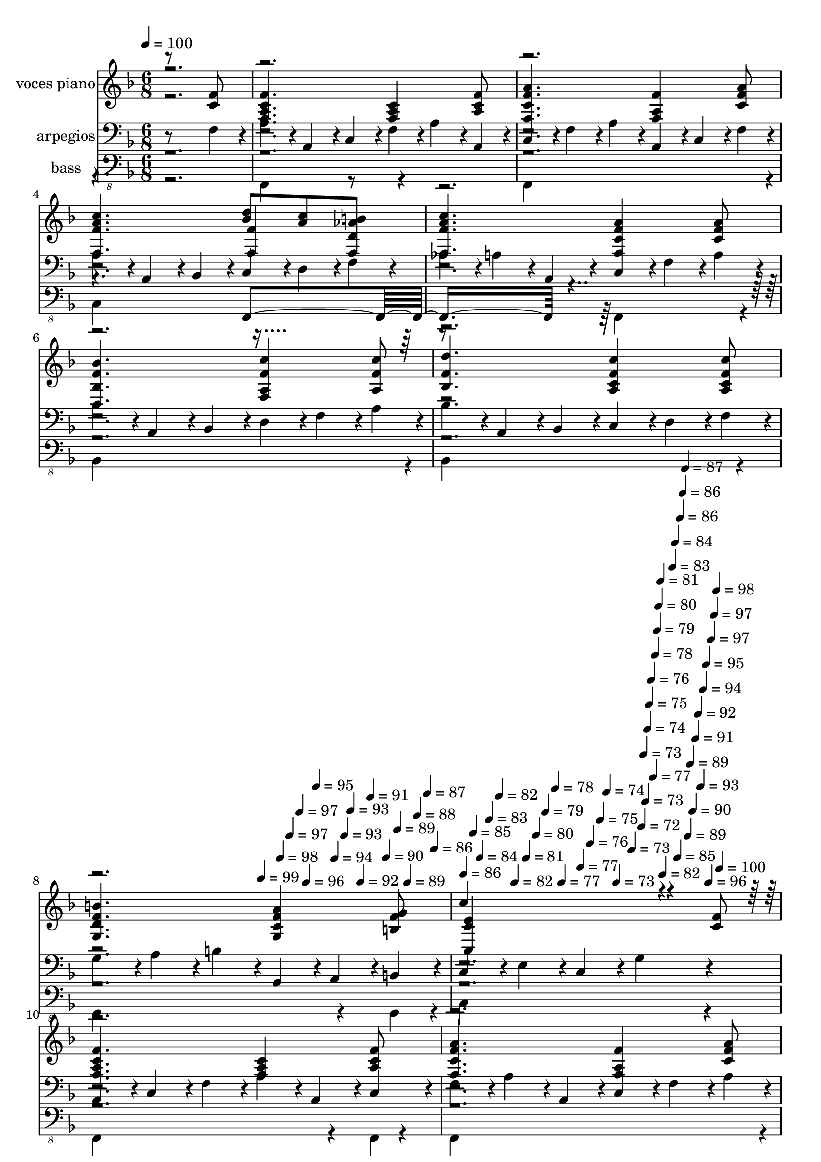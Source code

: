 % Lily was here -- automatically converted by c:/Program Files (x86)/LilyPond/usr/bin/midi2ly.py from mid/356.mid
\version "2.14.0"

\layout {
  \context {
    \Voice
    \remove "Note_heads_engraver"
    \consists "Completion_heads_engraver"
    \remove "Rest_engraver"
    \consists "Completion_rest_engraver"
  }
}

trackAchannelA = {


  \key f \major
    
  \set Staff.instrumentName = "untitled"
  
  \time 6/8 
  

  \key f \major
  
  \tempo 4 = 100 
  \skip 4*2692/120 
  \tempo 4 = 99 
  \skip 4*12/120 
  \tempo 4 = 98 
  \skip 4*12/120 
  \tempo 4 = 97 
  \skip 4*12/120 
  \tempo 4 = 97 
  \skip 4*8/120 
  \tempo 4 = 96 
  \skip 4*12/120 
  \tempo 4 = 95 
  \skip 4*12/120 
  \tempo 4 = 94 
  \skip 4*12/120 
  \tempo 4 = 93 
  \skip 4*8/120 
  \tempo 4 = 93 
  \skip 4*12/120 
  \tempo 4 = 92 
  \skip 4*12/120 
  \tempo 4 = 91 
  \skip 4*12/120 
  \tempo 4 = 90 
  \skip 4*8/120 
  \tempo 4 = 89 
  \skip 4*12/120 
  \tempo 4 = 89 
  \skip 4*12/120 
  \tempo 4 = 88 
  \skip 4*12/120 
  \tempo 4 = 87 
  \skip 4*8/120 
  \tempo 4 = 86 
  \skip 4*12/120 
  | % 9
  
  \tempo 4 = 86 
  \skip 4*12/120 
  \tempo 4 = 85 
  \skip 4*8/120 
  \tempo 4 = 84 
  \skip 4*12/120 
  \tempo 4 = 83 
  \skip 4*12/120 
  \tempo 4 = 82 
  \skip 4*12/120 
  \tempo 4 = 82 
  \skip 4*8/120 
  \tempo 4 = 81 
  \skip 4*12/120 
  \tempo 4 = 80 
  \skip 4*12/120 
  \tempo 4 = 79 
  \skip 4*12/120 
  \tempo 4 = 78 
  \skip 4*8/120 
  \tempo 4 = 77 
  \skip 4*12/120 
  \tempo 4 = 77 
  \skip 4*12/120 
  \tempo 4 = 76 
  \skip 4*12/120 
  \tempo 4 = 75 
  \skip 4*8/120 
  \tempo 4 = 74 
  \skip 4*12/120 
  \tempo 4 = 73 
  \skip 4*12/120 
  \tempo 4 = 73 
  \skip 4*8/120 
  \tempo 4 = 72 
  \skip 4*4/120 
  \tempo 4 = 73 
  \skip 4*4/120 
  \tempo 4 = 73 
  \skip 4*4/120 
  \tempo 4 = 74 
  \skip 4*4/120 
  \tempo 4 = 75 
  \skip 4*4/120 
  \tempo 4 = 76 
  \skip 4*4/120 
  \tempo 4 = 77 
  \skip 4*4/120 
  \tempo 4 = 78 
  \skip 4*4/120 
  \tempo 4 = 79 
  \skip 4*4/120 
  \tempo 4 = 80 
  \skip 4*4/120 
  \tempo 4 = 81 
  \skip 4*4/120 
  \tempo 4 = 82 
  \skip 4*4/120 
  \tempo 4 = 83 
  \skip 4*4/120 
  \tempo 4 = 84 
  \skip 4*4/120 
  \tempo 4 = 85 
  \skip 4*4/120 
  \tempo 4 = 86 
  \skip 4*4/120 
  \tempo 4 = 86 
  \skip 4*4/120 
  \tempo 4 = 87 
  \skip 4*4/120 
  \tempo 4 = 89 
  \skip 4*4/120 
  \tempo 4 = 89 
  \skip 4*4/120 
  \tempo 4 = 90 
  \skip 4*4/120 
  \tempo 4 = 91 
  \skip 4*4/120 
  \tempo 4 = 92 
  \skip 4*4/120 
  \tempo 4 = 93 
  \skip 4*4/120 
  \tempo 4 = 94 
  \skip 4*4/120 
  \tempo 4 = 95 
  \skip 4*4/120 
  \tempo 4 = 96 
  \skip 4*4/120 
  \tempo 4 = 97 
  \skip 4*4/120 
  \tempo 4 = 97 
  \skip 4*4/120 
  \tempo 4 = 98 
  \skip 4*4/120 
  \tempo 4 = 100 
  \skip 4*5272/120 
  \tempo 4 = 101 
  \skip 4*20/120 
  \tempo 4 = 100 
  \skip 4*16/120 
  \tempo 4 = 99 
  \skip 4*16/120 
  \tempo 4 = 98 
  \skip 4*16/120 
  \tempo 4 = 97 
  \skip 4*16/120 
  \tempo 4 = 97 
  \skip 4*16/120 
  \tempo 4 = 96 
  \skip 4*20/120 
  \tempo 4 = 95 
  \skip 4*16/120 
  \tempo 4 = 94 
  \skip 4*16/120 
  \tempo 4 = 93 
  \skip 4*16/120 
  \tempo 4 = 93 
  \skip 4*16/120 
  | % 25
  
  \tempo 4 = 92 
  \skip 4*16/120 
  \tempo 4 = 91 
  \skip 4*16/120 
  \tempo 4 = 90 
  \skip 4*20/120 
  \tempo 4 = 89 
  \skip 4*16/120 
  \tempo 4 = 89 
  \skip 4*16/120 
  \tempo 4 = 88 
  \skip 4*16/120 
  \tempo 4 = 87 
  \skip 4*16/120 
  \tempo 4 = 86 
  \skip 4*16/120 
  \tempo 4 = 86 
  \skip 4*20/120 
  \tempo 4 = 85 
  \skip 4*16/120 
  \tempo 4 = 84 
  \skip 4*16/120 
  \tempo 4 = 83 
  \skip 4*16/120 
  \tempo 4 = 82 
  \skip 4*16/120 
  \tempo 4 = 82 
  \skip 4*16/120 
  \tempo 4 = 81 
  \skip 4*8/120 
  \tempo 4 = 80 
  \skip 4*4/120 
  \tempo 4 = 81 
  \skip 4*4/120 
  \tempo 4 = 82 
  \skip 4*4/120 
  \tempo 4 = 83 
  \skip 4*4/120 
  \tempo 4 = 85 
  \skip 4*4/120 
  \tempo 4 = 86 
  \skip 4*4/120 
  \tempo 4 = 87 
  \skip 4*4/120 
  \tempo 4 = 88 
  \skip 4*4/120 
  \tempo 4 = 89 
  \skip 4*4/120 
  \tempo 4 = 91 
  \skip 4*4/120 
  \tempo 4 = 92 
  \skip 4*4/120 
  \tempo 4 = 93 
  \skip 4*4/120 
  \tempo 4 = 94 
  \skip 4*4/120 
  \tempo 4 = 96 
  \skip 4*4/120 
  \tempo 4 = 97 
  \skip 4*4/120 
  \tempo 4 = 98 
  \skip 4*4/120 
  \tempo 4 = 100 
  \skip 4*5272/120 
  \tempo 4 = 99 
  \skip 4*20/120 
  \tempo 4 = 98 
  \skip 4*20/120 
  \tempo 4 = 97 
  \skip 4*16/120 
  \tempo 4 = 97 
  \skip 4*20/120 
  \tempo 4 = 96 
  \skip 4*20/120 
  \tempo 4 = 95 
  \skip 4*16/120 
  \tempo 4 = 94 
  \skip 4*20/120 
  \tempo 4 = 93 
  \skip 4*16/120 
  \tempo 4 = 93 
  \skip 4*20/120 
  \tempo 4 = 92 
  \skip 4*20/120 
  \tempo 4 = 91 
  \skip 4*16/120 
  \tempo 4 = 90 
  \skip 4*20/120 
  \tempo 4 = 89 
  \skip 4*16/120 
  \tempo 4 = 89 
  \skip 4*20/120 
  \tempo 4 = 88 
  \skip 4*20/120 
  \tempo 4 = 87 
  \skip 4*16/120 
  \tempo 4 = 86 
  \skip 4*20/120 
  \tempo 4 = 86 
  \skip 4*16/120 
  \tempo 4 = 85 
  \skip 4*20/120 
  \tempo 4 = 84 
  \skip 4*20/120 
  \tempo 4 = 83 
  \skip 4*16/120 
  \tempo 4 = 82 
  \skip 4*20/120 
  \tempo 4 = 82 
  \skip 4*16/120 
  \tempo 4 = 81 
  \skip 4*4/120 
  \tempo 4 = 82 
  \skip 4*4/120 
  \tempo 4 = 83 
  \skip 4*4/120 
  \tempo 4 = 84 
  \skip 4*4/120 
  \tempo 4 = 86 
  \skip 4*4/120 
  \tempo 4 = 86 
  \skip 4*4/120 
  \tempo 4 = 88 
  \skip 4*4/120 
  \tempo 4 = 89 
  \skip 4*4/120 
  \tempo 4 = 90 
  \skip 4*4/120 
  \tempo 4 = 91 
  \skip 4*4/120 
  \tempo 4 = 93 
  \skip 4*4/120 
  \tempo 4 = 93 
  \skip 4*4/120 
  \tempo 4 = 95 
  \skip 4*4/120 
  \tempo 4 = 96 
  \skip 4*4/120 
  \tempo 4 = 97 
  \skip 4*4/120 
  \tempo 4 = 98 
  \skip 4*4/120 
  \tempo 4 = 100 
  \skip 4*5276/120 
  \tempo 4 = 100 
  \skip 4*16/120 
  \tempo 4 = 99 
  \skip 4*16/120 
  \tempo 4 = 98 
  \skip 4*16/120 
  \tempo 4 = 97 
  \skip 4*16/120 
  \tempo 4 = 97 
  \skip 4*16/120 
  \tempo 4 = 96 
  \skip 4*16/120 
  \tempo 4 = 95 
  \skip 4*12/120 
  \tempo 4 = 94 
  \skip 4*16/120 
  \tempo 4 = 93 
  \skip 4*16/120 
  \tempo 4 = 93 
  \skip 4*16/120 
  \tempo 4 = 92 
  \skip 4*16/120 
  \tempo 4 = 91 
  \skip 4*16/120 
  \tempo 4 = 90 
  \skip 4*16/120 
  \tempo 4 = 89 
  \skip 4*12/120 
  \tempo 4 = 89 
  \skip 4*16/120 
  \tempo 4 = 88 
  \skip 4*16/120 
  \tempo 4 = 87 
  \skip 4*16/120 
  \tempo 4 = 86 
  \skip 4*16/120 
  \tempo 4 = 86 
  \skip 4*16/120 
  \tempo 4 = 85 
  \skip 4*16/120 
  \tempo 4 = 84 
  \skip 4*12/120 
  \tempo 4 = 83 
  \skip 4*16/120 
  \tempo 4 = 82 
  \skip 4*16/120 
  \tempo 4 = 82 
  \skip 4*16/120 
  \tempo 4 = 81 
  \skip 4*16/120 
  \tempo 4 = 80 
  \skip 4*16/120 
  \tempo 4 = 79 
  \skip 4*12/120 
  \tempo 4 = 78 
  \skip 4*4/120 
  \tempo 4 = 79 
  \skip 4*4/120 
  \tempo 4 = 81 
  \skip 4*4/120 
  \tempo 4 = 82 
  \skip 4*4/120 
  \tempo 4 = 83 
  \skip 4*4/120 
  \tempo 4 = 85 
  \skip 4*4/120 
  \tempo 4 = 86 
  \skip 4*4/120 
  \tempo 4 = 87 
  \skip 4*4/120 
  \tempo 4 = 89 
  \skip 4*4/120 
  \tempo 4 = 90 
  \skip 4*4/120 
  \tempo 4 = 91 
  \skip 4*4/120 
  \tempo 4 = 93 
  \skip 4*4/120 
  \tempo 4 = 94 
  \skip 4*4/120 
  \tempo 4 = 95 
  \skip 4*4/120 
  \tempo 4 = 97 
  \skip 4*4/120 
  \tempo 4 = 98 
  \skip 4*4/120 
  \tempo 4 = 100 
  \skip 4*5108/120 
  \tempo 4 = 99 
  \skip 4*20/120 
  \tempo 4 = 98 
  \skip 4*16/120 
  \tempo 4 = 97 
  \skip 4*16/120 
  \tempo 4 = 97 
  \skip 4*16/120 
  \tempo 4 = 96 
  \skip 4*16/120 
  \tempo 4 = 95 
  \skip 4*16/120 
  \tempo 4 = 94 
  \skip 4*16/120 
  \tempo 4 = 93 
  \skip 4*16/120 
  \tempo 4 = 93 
  \skip 4*16/120 
  \tempo 4 = 92 
  \skip 4*16/120 
  \tempo 4 = 91 
  \skip 4*16/120 
  \tempo 4 = 90 
  \skip 4*16/120 
  \tempo 4 = 89 
  \skip 4*16/120 
  \tempo 4 = 89 
  \skip 4*16/120 
  \tempo 4 = 88 
  \skip 4*16/120 
  \tempo 4 = 87 
  \skip 4*16/120 
  \tempo 4 = 86 
  \skip 4*20/120 
  \tempo 4 = 86 
  \skip 4*16/120 
  \tempo 4 = 85 
  \skip 4*16/120 
  \tempo 4 = 84 
  \skip 4*16/120 
  \tempo 4 = 83 
  \skip 4*16/120 
  \tempo 4 = 82 
  \skip 4*16/120 
  \tempo 4 = 82 
  \skip 4*16/120 
  \tempo 4 = 81 
  \skip 4*16/120 
  \tempo 4 = 80 
  \skip 4*16/120 
  \tempo 4 = 79 
  \skip 4*16/120 
  \tempo 4 = 78 
  \skip 4*16/120 
  \tempo 4 = 77 
  \skip 4*16/120 
  \tempo 4 = 77 
  \skip 4*16/120 
  \tempo 4 = 76 
  \skip 4*16/120 
  \tempo 4 = 75 
  \skip 4*16/120 
  \tempo 4 = 74 
  \skip 4*16/120 
  \tempo 4 = 73 
  \skip 4*16/120 
  \tempo 4 = 73 
  
}

trackA = <<
  \context Voice = voiceA \trackAchannelA
>>


trackBchannelA = {
  
  \set Staff.instrumentName = "voces piano"
  
}

trackBchannelB = \relative c {
  \voiceOne
  r8*5 <c' f >8 
  | % 2
  <f a, f c' >4. <c a f >4 <f a, c >8 
  | % 3
  <f a c, f, >4. <f f, a >4 <a c, f >8 
  | % 4
  <f, c'' a f >4. <bes' d >8 <a c > <f, b' d, aes' > 
  | % 5
  <c'' f, f, a' >4. <f, a c, f, >4 <c a' f >8 
  | % 6
  <d, bes'' bes, f' >4. <a' f' c' f,, >4 <c' a, f' >8 
  | % 7
  <f, d' bes, >4. <f c' a, c >4 <c c' f, a, >8 
  | % 8
  <f g, d' b' >4. <c f g, a' >4 <f g b, >8 
  | % 9
  c'4*229/120 r4*71/120 <f, c >8 
  | % 10
  <f, c' f a, >4. <c' f, a >4 <a c f >8 
  | % 11
  <a' f, f' c >4. <f f, a >4 <f a c, >8 
  | % 12
  <a f c' f,, >4. <bes d >8 <c a > <aes d, b' > 
  | % 13
  <a f, c'' f, >4. <f, c' a' f >4 <f' c a' >8 
  | % 14
  <d, bes' bes' f >4. <f f' a, c' >4 <a f' c' >8 
  | % 15
  <d' bes, f' >4. <c a, f' c >4 <c f, a, c >8 
  | % 16
  <f, d b' g, >4. <a f c g >4 <g, b g' f >8 
  | % 17
  <c' c,, c' e >2 r8 <c, a f' f, > 
  | % 18
  <f, a f' c >4. <c' a f >4 <f c >8 
  | % 19
  <c f f, a' >4. <f a, f >4 <a f c >8 
  | % 20
  <f c' a f, >4. <d' bes >8 <a c > <d, aes' f, b' > 
  | % 21
  <f, a' f c' >4. <c' a' f, f' >4 <f c a' >8 
  | % 22
  <bes, bes' d,, f' >4. <a c' f, f, >4 <c' f, a, >8 
  | % 23
  <f, d' bes, >4. <c g bes' e >4 <f, f'' a, c, >8 
  | % 24
  <f' a c, >4. <a e c c, >4 <g bes, e >8 
  | % 25
  f4*259/120 r4*41/120 <f c >8 
  | % 26
  <f, c' f a, >4. <c' f, a >4 <a c f >8 
  | % 27
  <a' f, f' c >4. <f f, a >4 <f a c, >8 
  | % 28
  <a f c' f,, >4. <bes d >8 <c a > <aes d, b' > 
  | % 29
  <a f, c'' f, >4. <f, c' a' f >4 <f' c a' >8 
  | % 30
  <d, bes' bes' f >4. <f f' a, c' >4 <a f' c' >8 
  | % 31
  <d' bes, f' >4. <c a, f' c >4 <c f, a, c >8 
  | % 32
  <f, d b' g, >4. <a f c g >4 <f g b, >8 
  | % 33
  <c' c,, c' e >2 r8 <c, f a, > 
  | % 34
  <f, a f' c >4. <c' a f >4 <a f' c >8 
  | % 35
  <c f f, a' >4. <f a, f >4 <a f c >8 
  | % 36
  <f c' a f, >4. <d' bes >8 <a c > <d, b' aes > 
  | % 37
  <f, a' f c' >4. <c' a' f, f' >4 <f c a' >8 
  | % 38
  <bes, bes' d,, f' >4. <a c' f, f, >4 <c' f, a, >8 
  | % 39
  <f, d' bes, >4. <c g bes' e >4 <f, f'' a, c, >8 
  | % 40
  <f' a c, >4. <a e c c, >4 <g bes, e >8 
  | % 41
  <f f, a >8*5 r4*1/120 <f c >8 <f, c' f a, >4. <c' f, a >4 <a c f >8 
  <a' f, f' c >4. <f f, a >4 <f a c, >8 <a f c' f,, >4. <bes d >8 
  <c a > <aes d, b' > <a f, c'' f, >4. <f, c' a' f >4 <f' a c, f, >8 
  <d, bes' bes' f >4. <f f' a, c' >4 <a f' c' >8 <d' bes, f' >4. 
  <c a, f' c >4 <c f, a, c >8 <f, d b' g, >4. <a f c g >4 <g, b g' f >8 
  <c' c,, c' e >2 r8 <c, f > <f, a f' c >4. <c' a f >4 <a f' c >8 
  <c f f, a' >4. <f a, f >4 <a f c >8 <f c' a f, >4. <d' bes >8 
  <a c > <d, b' aes > <f, a' f c' >4. <c' a' f, f' >4 <f c a' >8 
  <bes, bes' d,, f' >4. <a c' f, f, >4 <c' f,, a f' >8 <f, d' bes, >4. 
  <c g bes' e >4 <c a' f' >8 <f a c, >4. <a e c c, >4 <g bes, e >8 
  a,4*252/120 r4*49/120 <f' c >8 <f, c' f a, >4. <c' f, a >4 <a c f >8 
  <a' f, f' c >4. <f f, a >4 <f a c, >8 <a f c' f,, >4. <bes d >8 
  <c a > <aes b d, f, > <a f, c'' f, >4. <f, c' a' f >4 <f' c a' >8 
  <d, bes' bes' f >4. <f f' a, c' >4 <a f c'' f, >8 <d' bes, f' >4. 
  <c a, f' c >4 <c f, a, c >8 <f, d b' g, >4. <a f c g >4 <g, b g' f >8 
  <c' c,, c' e >2 r8 <c, a f' f, > <f, a f' c >4. <c' a f >4 <a f c' f >8 
  <c f f, a' >4. <f a, f >4 <a c, f f, >8 <f c' a f, >4. <d' bes >8 
  <a c > <d, aes' f, b' > <f, a' f c' >4. <c' a' f, f' >4 <f, a' c, f >8 
  <bes bes' d,, f' >4. <a c' f, f, >4 <c' f,, a f' >8 <f, d' bes, >4. 
  <c g bes' e >4 <f, f'' a, c, >8 <f' a c, >4. <a e c c, >4 <g e c, bes' >8 
  f8*5 
}

trackBchannelBvoiceB = \relative c {
  \voiceThree
  r8*21 <f' f, >4 r8*25 <c, e' c >4*231/120 r4*1029/120 <f' f, >4 
  r4*23 <f, f' >4 r8*25 <a f >4*264/120 r4*996/120 <f' f, >4 r4*23 <f, f' >4 
  r4*2761/120 <f' f, >4 r4*23 <f, f' >4 r8*25 f'4*256/120 r32*67 <f f, >4 
  r4*23 <f, f' >4 r8*25 f4*349/120 
}

trackBchannelBvoiceC = \relative c {
  \voiceFour
  r4*20161/120 f4*259/120 r4*5502/120 a4*352/120 
}

trackB = <<
  \context Voice = voiceA \trackBchannelA
  \context Voice = voiceB \trackBchannelB
  \context Voice = voiceC \trackBchannelBvoiceB
  \context Voice = voiceD \trackBchannelBvoiceC
>>


trackCchannelA = {
  
  \set Staff.instrumentName = "arpegios"
  
}

trackCchannelB = \relative c {
  r8*5 f4*51/120 r4*9/120 
  | % 2
  a4*51/120 r4*9/120 a,4*51/120 r4*9/120 c4*51/120 r4*9/120 f4*51/120 
  r4*9/120 a4*51/120 r4*9/120 a,4*51/120 r4*9/120 
  | % 3
  c4*51/120 r4*9/120 f4*51/120 r4*9/120 a4*51/120 r4*9/120 a,4*51/120 
  r4*9/120 c4*51/120 r4*9/120 f4*51/120 r4*9/120 
  | % 4
  a4*51/120 r4*9/120 a,4*51/120 r4*9/120 bes4*51/120 r4*9/120 c4*51/120 
  r4*9/120 d4*51/120 r4*9/120 f4*51/120 r4*9/120 
  | % 5
  aes4*51/120 r4*9/120 a4*51/120 r4*9/120 a,4*51/120 r4*9/120 c4*51/120 
  r4*9/120 f4*51/120 r4*9/120 a4*51/120 r4*9/120 
  | % 6
  bes4*51/120 r4*9/120 a,4*51/120 r4*9/120 bes4*51/120 r4*9/120 d4*51/120 
  r4*9/120 f4*51/120 r4*9/120 a4*51/120 r4*9/120 
  | % 7
  bes4*51/120 r4*9/120 a,4*51/120 r4*9/120 bes4*51/120 r4*9/120 c4*51/120 
  r4*9/120 d4*51/120 r4*9/120 f4*51/120 r4*9/120 
  | % 8
  g4*51/120 r4*9/120 a4*51/120 r4*9/120 b4*51/120 r4*9/120 g,4*51/120 
  r4*9/120 a4*51/120 r4*9/120 b4*51/120 r4*9/120 
  | % 9
  c4*51/120 r4*9/120 e4*51/120 r4*9/120 c4*51/120 r4*9/120 g'4*111/120 
  r4*69/120 
  | % 10
  a,4*51/120 r4*9/120 c4*51/120 r4*9/120 f4*51/120 r4*9/120 a4*51/120 
  r4*9/120 a,4*51/120 r4*9/120 c4*51/120 r4*9/120 
  | % 11
  f4*51/120 r4*9/120 a4*51/120 r4*9/120 a,4*51/120 r4*9/120 c4*51/120 
  r4*9/120 f4*51/120 r4*9/120 a4*51/120 r4*9/120 
  | % 12
  a,4*51/120 r4*9/120 c4*51/120 r4*9/120 f4*51/120 r4*9/120 a4*51/120 
  r4*9/120 bes4*51/120 r4*9/120 b4*51/120 r4*9/120 
  | % 13
  aes,4*51/120 r4*9/120 a4*51/120 r4*9/120 c4*51/120 r4*9/120 f4*51/120 
  r4*9/120 a4*51/120 r4*9/120 bes4*51/120 r4*9/120 
  | % 14
  a,4*51/120 r4*9/120 bes4*51/120 r4*9/120 d4*51/120 r4*9/120 f4*51/120 
  r4*9/120 a4*51/120 r4*9/120 a,4*51/120 r4*9/120 
  | % 15
  bes4*51/120 r4*9/120 c4*51/120 r4*9/120 d4*51/120 r4*9/120 f4*51/120 
  r4*9/120 a4*51/120 r4*9/120 b4*51/120 r4*9/120 
  | % 16
  g,4*51/120 r4*9/120 a4*51/120 r4*9/120 b4*51/120 r4*9/120 c4*51/120 
  r4*9/120 d4*51/120 r4*9/120 f4*51/120 r4*9/120 
  | % 17
  g4*51/120 r4*9/120 b4*51/120 r4*9/120 c,4*51/120 r4*9/120 e4*121/120 
  r4*59/120 
  | % 18
  f4*51/120 r4*9/120 a4*51/120 r4*9/120 a,4*51/120 r4*9/120 c4*51/120 
  r4*9/120 f4*51/120 r4*9/120 a4*51/120 r4*9/120 
  | % 19
  a,4*51/120 r4*9/120 c4*51/120 r4*9/120 f4*51/120 r4*9/120 a4*51/120 
  r4*9/120 a,4*51/120 r4*9/120 c4*51/120 r4*9/120 
  | % 20
  f4*51/120 r4*9/120 a4*51/120 r4*9/120 bes4*51/120 r4*9/120 a,4*51/120 
  r4*9/120 bes4*51/120 r4*9/120 b4*51/120 r4*9/120 
  | % 21
  c4*51/120 r4*9/120 d4*51/120 r4*9/120 f4*51/120 r4*9/120 a4*51/120 
  r4*9/120 a,4*51/120 r4*9/120 c4*51/120 r4*9/120 
  | % 22
  d4*51/120 r4*9/120 f4*51/120 r4*9/120 bes4*51/120 r4*9/120 bes,4*51/120 
  r4*9/120 c4*51/120 r4*9/120 d4*51/120 r4*9/120 
  | % 23
  f4*51/120 r4*9/120 a4*51/120 r4*9/120 bes4*51/120 r4*9/120 g,4*51/120 
  r4*9/120 a4*51/120 r4*9/120 bes4*51/120 r4*9/120 
  | % 24
  c4*51/120 r4*9/120 f4*51/120 r4*9/120 a4*51/120 r4*9/120 a,4*51/120 
  r4*9/120 c4*51/120 r4*9/120 e4*51/120 r4*9/120 
  | % 25
  f4*51/120 r4*9/120 g4*51/120 r4*9/120 a4*51/120 r4*9/120 f4*104/120 
  r4*76/120 
  | % 26
  a4*51/120 r4*9/120 a,4*51/120 r4*9/120 c4*51/120 r4*9/120 f4*51/120 
  r4*9/120 a4*51/120 r4*9/120 a,4*51/120 r4*9/120 
  | % 27
  c4*51/120 r4*9/120 f4*51/120 r4*9/120 a4*51/120 r4*9/120 a,4*51/120 
  r4*9/120 c4*51/120 r4*9/120 f4*51/120 r4*9/120 
  | % 28
  a4*51/120 r4*9/120 a,4*51/120 r4*9/120 c4*51/120 r4*9/120 d4*51/120 
  r4*9/120 f4*51/120 r4*9/120 aes4*51/120 r4*9/120 
  | % 29
  a4*51/120 r4*9/120 b4*51/120 r4*9/120 a,4*51/120 r4*9/120 c4*51/120 
  r4*9/120 f4*51/120 r4*9/120 a4*51/120 r4*9/120 
  | % 30
  bes4*51/120 r4*9/120 a,4*51/120 r4*9/120 bes4*51/120 r4*9/120 c4*51/120 
  r4*9/120 d4*51/120 r4*9/120 f4*51/120 r4*9/120 
  | % 31
  a4*51/120 r4*9/120 bes4*51/120 r4*9/120 bes,4*51/120 r4*9/120 c4*51/120 
  r4*9/120 d4*51/120 r4*9/120 f4*51/120 r4*9/120 
  | % 32
  g4*51/120 r4*9/120 a4*51/120 r4*9/120 b4*51/120 r4*9/120 g,4*51/120 
  r4*9/120 a4*51/120 r4*9/120 b4*51/120 r4*9/120 
  | % 33
  c4*51/120 r4*9/120 e4*51/120 r4*9/120 c4*51/120 r4*9/120 e4*108/120 
  r4*72/120 
  | % 34
  f4*51/120 r4*9/120 a4*51/120 r4*9/120 a,4*51/120 r4*9/120 c4*51/120 
  r4*9/120 f4*51/120 r4*9/120 a4*51/120 r4*9/120 
  | % 35
  a,4*51/120 r4*9/120 c4*51/120 r4*9/120 f4*51/120 r4*9/120 a4*51/120 
  r4*9/120 a,4*51/120 r4*9/120 c4*51/120 r4*9/120 
  | % 36
  f4*51/120 r4*9/120 a4*51/120 r4*9/120 bes4*51/120 r4*9/120 a,4*51/120 
  r4*9/120 bes4*51/120 r4*9/120 b4*51/120 r4*9/120 
  | % 37
  c4*51/120 r4*9/120 d4*51/120 r4*9/120 f4*51/120 r4*9/120 a4*51/120 
  r4*9/120 a,4*51/120 r4*9/120 c4*51/120 r4*9/120 
  | % 38
  d4*51/120 r4*9/120 f4*51/120 r4*9/120 bes4*51/120 r4*9/120 a,4*51/120 
  r4*9/120 bes4*51/120 r4*9/120 c4*51/120 r4*9/120 
  | % 39
  d4*51/120 r4*9/120 f4*51/120 r4*9/120 bes4*51/120 r4*9/120 g,4*51/120 
  r4*9/120 a4*51/120 r4*9/120 bes4*51/120 r4*9/120 
  | % 40
  c4*51/120 r4*9/120 f4*51/120 r4*9/120 a4*51/120 r4*9/120 a,4*51/120 
  r4*9/120 c4*51/120 r4*9/120 e4*51/120 r4*9/120 
  | % 41
  g4*51/120 r4*9/120 a4*51/120 r4*9/120 a,4*51/120 r4*9/120 f'4*101/120 
  r4*79/120 
  | % 42
  c4*51/120 r4*9/120 f4*51/120 r4*9/120 a4*51/120 r4*9/120 a,4*51/120 
  r4*9/120 c4*51/120 r4*9/120 f4*51/120 r4*9/120 
  | % 43
  a4*51/120 r4*9/120 a,4*51/120 r4*9/120 c4*51/120 r4*9/120 f4*51/120 
  r4*9/120 a4*51/120 r4*9/120 a,4*51/120 r4*9/120 
  | % 44
  c4*51/120 r4*9/120 f4*51/120 r4*9/120 a4*51/120 r4*9/120 bes4*51/120 
  r4*9/120 a,4*51/120 r4*9/120 bes4*51/120 r4*9/120 
  | % 45
  b4*51/120 r4*9/120 c4*51/120 r4*9/120 f4*51/120 r4*9/120 a4*51/120 
  r4*9/120 a,4*51/120 r4*9/120 bes4*51/120 r4*9/120 
  | % 46
  c4*51/120 r4*9/120 d4*51/120 r4*9/120 f4*51/120 r4*9/120 a4*51/120 
  r4*9/120 bes4*51/120 r4*9/120 a,4*51/120 r4*9/120 
  | % 47
  bes4*51/120 r4*9/120 c4*51/120 r4*9/120 d4*51/120 r4*9/120 f4*51/120 
  r4*9/120 a4*51/120 r4*9/120 b4*51/120 r4*9/120 
  | % 48
  g,4*51/120 r4*9/120 a4*51/120 r4*9/120 b4*51/120 r4*9/120 c4*51/120 
  r4*9/120 d4*51/120 r4*9/120 f4*51/120 r4*9/120 
  | % 49
  g4*51/120 r4*9/120 b4*51/120 r4*9/120 c,4*51/120 r4*9/120 e4*104/120 
  r4*76/120 
  | % 50
  f4*51/120 r4*9/120 a4*51/120 r4*9/120 a,4*51/120 r4*9/120 c4*51/120 
  r4*9/120 f4*51/120 r4*9/120 a4*51/120 r4*9/120 
  | % 51
  a,4*51/120 r4*9/120 c4*51/120 r4*9/120 f4*51/120 r4*9/120 a4*51/120 
  r4*9/120 a,4*51/120 r4*9/120 c4*51/120 r4*9/120 
  | % 52
  f4*51/120 r4*9/120 a4*51/120 r4*9/120 a,4*51/120 r4*9/120 c4*51/120 
  r4*9/120 d4*51/120 r4*9/120 f4*51/120 r4*9/120 
  | % 53
  aes4*51/120 r4*9/120 a4*51/120 r4*9/120 a,4*51/120 r4*9/120 c4*51/120 
  r4*9/120 f4*51/120 r4*9/120 a4*51/120 r4*9/120 
  | % 54
  bes4*51/120 r4*9/120 a,4*51/120 r4*9/120 bes4*51/120 r4*9/120 c4*51/120 
  r4*9/120 d4*51/120 r4*9/120 f4*51/120 r4*9/120 
  | % 55
  a4*51/120 r4*9/120 bes4*51/120 r4*9/120 g,4*51/120 r4*9/120 bes4*51/120 
  r4*9/120 c4*51/120 r4*9/120 e4*51/120 r4*9/120 
  | % 56
  f4*51/120 r4*9/120 a4*51/120 r4*9/120 a,4*51/120 r4*9/120 c4*51/120 
  r4*9/120 e4*51/120 r4*9/120 g4*51/120 r4*9/120 
  | % 57
  a4*51/120 r4*9/120 bes4*51/120 r4*9/120 a,4*51/120 r4*9/120 f'4*108/120 
  r4*72/120 
  | % 58
  c4*51/120 r4*9/120 f4*51/120 r4*9/120 a4*51/120 r4*9/120 a,4*51/120 
  r4*9/120 c4*51/120 r4*9/120 f4*51/120 r4*9/120 
  | % 59
  a4*51/120 r4*9/120 a,4*51/120 r4*9/120 c4*51/120 r4*9/120 f4*51/120 
  r4*9/120 a4*51/120 r4*9/120 a,4*51/120 r4*9/120 
  | % 60
  c4*51/120 r4*9/120 f4*51/120 r4*9/120 a4*51/120 r4*9/120 bes4*51/120 
  r4*9/120 b4*51/120 r4*9/120 aes,4*51/120 r4*9/120 
  | % 61
  a4*51/120 r4*9/120 b4*51/120 r4*9/120 c4*51/120 r4*9/120 f4*51/120 
  r4*9/120 a4*51/120 r4*9/120 bes4*51/120 r4*9/120 
  | % 62
  a,4*51/120 r4*9/120 bes4*51/120 r4*9/120 d4*51/120 r4*9/120 f4*51/120 
  r4*9/120 a4*51/120 r4*9/120 a,4*51/120 r4*9/120 
  | % 63
  bes4*51/120 r4*9/120 c4*51/120 r4*9/120 d4*51/120 r4*9/120 f4*51/120 
  r4*9/120 a4*51/120 r4*9/120 a,4*51/120 r4*9/120 
  | % 64
  c4*51/120 r4*9/120 d4*51/120 r4*9/120 f4*51/120 r4*9/120 g4*51/120 
  r4*9/120 a4*51/120 r4*9/120 b4*51/120 r4*9/120 
  | % 65
  g,4*51/120 r4*9/120 b4*51/120 r4*9/120 c4*51/120 r4*9/120 e4*114/120 
  r4*66/120 
  | % 66
  f4*51/120 r4*9/120 a4*51/120 r4*9/120 a,4*51/120 r4*9/120 c4*51/120 
  r4*9/120 f4*51/120 r4*9/120 a4*51/120 r4*9/120 
  | % 67
  a,4*51/120 r4*9/120 c4*51/120 r4*9/120 f4*51/120 r4*9/120 a4*51/120 
  r4*9/120 a,4*51/120 r4*9/120 c4*51/120 r4*9/120 
  | % 68
  f4*51/120 r4*9/120 a4*51/120 r4*9/120 a,4*51/120 r4*9/120 c4*51/120 
  r4*9/120 d4*51/120 r4*9/120 f4*51/120 r4*9/120 
  | % 69
  aes4*51/120 r4*9/120 a4*51/120 r4*9/120 a,4*51/120 r4*9/120 c4*51/120 
  r4*9/120 f4*51/120 r4*9/120 a4*51/120 r4*9/120 
  | % 70
  bes4*51/120 r4*9/120 a,4*51/120 r4*9/120 bes4*51/120 r4*9/120 c4*51/120 
  r4*9/120 d4*51/120 r4*9/120 f4*51/120 r4*9/120 
  | % 71
  a4*51/120 r4*9/120 bes4*51/120 r4*9/120 g,4*51/120 r4*9/120 bes4*51/120 
  r4*9/120 c4*51/120 r4*9/120 e4*51/120 r4*9/120 
  | % 72
  f4*51/120 r4*9/120 a4*51/120 r4*9/120 a,4*51/120 r4*9/120 c4*51/120 
  r4*9/120 e4*51/120 r4*9/120 g4*51/120 r4*9/120 
  | % 73
  a4*51/120 r4*9/120 bes4*51/120 r4*9/120 a,4*51/120 r4*9/120 f4*128/120 
}

trackC = <<

  \clef bass
  
  \context Voice = voiceA \trackCchannelA
  \context Voice = voiceB \trackCchannelB
>>


trackDchannelA = {
  
  \set Staff.instrumentName = "bass"
  
}

trackDchannelB = \relative c {
  \voiceTwo
  r2. 
  | % 2
  f,,4*197/120 r4*163/120 
  | % 3
  f4*350/120 r4*10/120 
  | % 4
  c'4*186/120 r4*354/120 f,4*158/120 r4*22/120 
  | % 6
  bes4*343/120 r4*17/120 
  | % 7
  bes4*320/120 r4*40/120 
  | % 8
  g4*249/120 r4*51/120 g4*49/120 r4*11/120 
  | % 9
  c4*288/120 r4*72/120 
  | % 10
  f,4*262/120 r4*38/120 f4*22/120 r4*38/120 
  | % 11
  f4*348/120 r4*12/120 
  | % 12
  c'4*171/120 r4*9/120 f,4*117/120 r4*63/120 
  | % 13
  f4*224/120 r4*76/120 f8 
  | % 14
  bes4*313/120 r4*47/120 
  | % 15
  bes4*346/120 r4*14/120 
  | % 16
  g2 r8 g 
  | % 17
  c32*19 r32 c4*42/120 r4*18/120 
  | % 18
  f,4*289/120 r4*11/120 c'4*56/120 r4*4/120 
  | % 19
  f,4*339/120 r4*21/120 
  | % 20
  f4*261/120 r4*39/120 c'4*54/120 r4*6/120 
  | % 21
  f,4*231/120 r4*69/120 f4*68/120 r4*352/120 
  | % 23
  bes4*358/120 r4*2/120 
  | % 24
  f4*170/120 r4*10/120 c'4*153/120 r4*27/120 
  | % 25
  f,4*253/120 r4*107/120 
  | % 26
  f4*275/120 r4*25/120 c'4*59/120 r4*1/120 
  | % 27
  f,4*263/120 r4*97/120 
  | % 28
  f4*605/120 r4*55/120 f4*54/120 r4*6/120 
  | % 30
  bes4*306/120 r4*54/120 
  | % 31
  bes4*337/120 r4*23/120 
  | % 32
  g4*333/120 r4*27/120 
  | % 33
  c4*244/120 r4*56/120 c4*50/120 r4*10/120 
  | % 34
  f,4*310/120 r4*50/120 
  | % 35
  f4*295/120 r4*5/120 c'4*54/120 r4*6/120 
  | % 36
  f,4*305/120 r4*55/120 
  | % 37
  f32*15 r32*5 f4*68/120 r4*352/120 
  | % 39
  bes4*335/120 r4*25/120 
  | % 40
  f4*182/120 r4*178/120 
  | % 41
  f4*311/120 r4*49/120 
  | % 42
  f4*333/120 r4*27/120 
  | % 43
  c'4*357/120 r4*3/120 
  | % 44
  f,32*21 r16. 
  | % 45
  c'4*339/120 r4*21/120 
  | % 46
  bes4*324/120 r4*36/120 
  | % 47
  bes4*320/120 r4*40/120 
  | % 48
  g4*348/120 r4*12/120 
  | % 49
  c4*236/120 r4*64/120 c4*44/120 r4*16/120 
  | % 50
  f,4*325/120 r4*35/120 
  | % 51
  c'4*348/120 r4*12/120 
  | % 52
  f,4*361/120 r4*299/120 c'4*47/120 r4*13/120 
  | % 54
  bes4*311/120 r4*49/120 
  | % 55
  bes4*329/120 r4*31/120 
  | % 56
  f4*156/120 r4*24/120 c'4*156/120 r4*24/120 
  | % 57
  f,4*274/120 r4*89/120 f4*274/120 r4*83/120 
  | % 59
  f4*333/120 r4*27/120 
  | % 60
  c'4*357/120 r4*3/120 
  | % 61
  f,4*215/120 r4*85/120 f4*64/120 r4*356/120 
  | % 63
  bes4*320/120 r4*40/120 
  | % 64
  g2 r8 g4*53/120 r4*7/120 
  | % 65
  c4*262/120 r4*38/120 c16. r32 
  | % 66
  f,32*19 r32*5 
  | % 67
  c'4*351/120 r4*9/120 
  | % 68
  f,4*351/120 r4*9/120 
  | % 69
  c'4*244/120 r4*56/120 c r4*4/120 
  | % 70
  bes4*303/120 r4*57/120 
  | % 71
  bes4*304/120 r4*56/120 
  | % 72
  f4*164/120 r4*16/120 c'4*146/120 r4*34/120 
  | % 73
  f,4*346/120 
}

trackDchannelBvoiceB = \relative c {
  \voiceOne
  r8*21 f,,4*319/120 r4*5981/120 bes4*324/120 r4*5016/120 c4*48/120 
  r4*372/120 bes4*259/120 r4*641/120 c4*167/120 r4*4333/120 c4*258/120 
  r4*2982/120 bes4*299/120 
}

trackD = <<

  \clef "bass_8"
  
  \context Voice = voiceA \trackDchannelA
  \context Voice = voiceB \trackDchannelB
  \context Voice = voiceC \trackDchannelBvoiceB
>>


\score {
  <<
    \context Staff=trackB \trackA
    \context Staff=trackB \trackB
    \context Staff=trackC \trackA
    \context Staff=trackC \trackC
    \context Staff=trackD \trackA
    \context Staff=trackD \trackD
  >>
  \layout {}
  \midi {}
}
